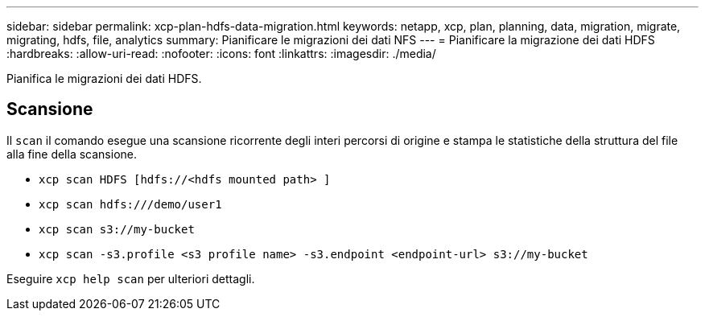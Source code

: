 ---
sidebar: sidebar 
permalink: xcp-plan-hdfs-data-migration.html 
keywords: netapp, xcp, plan, planning, data, migration, migrate, migrating, hdfs, file, analytics 
summary: Pianificare le migrazioni dei dati NFS 
---
= Pianificare la migrazione dei dati HDFS
:hardbreaks:
:allow-uri-read: 
:nofooter: 
:icons: font
:linkattrs: 
:imagesdir: ./media/


[role="lead"]
Pianifica le migrazioni dei dati HDFS.



== Scansione

Il `scan` il comando esegue una scansione ricorrente degli interi percorsi di origine e stampa le statistiche della struttura del file alla fine della scansione.

* `xcp scan HDFS [hdfs://<hdfs mounted path> ]`
* `xcp scan hdfs:///demo/user1`
* `xcp scan s3://my-bucket`
* `xcp scan -s3.profile <s3 profile name> -s3.endpoint <endpoint-url> s3://my-bucket`


Eseguire `xcp help scan` per ulteriori dettagli.

